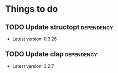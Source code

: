 * Things to do

** TODO Update structopt :dependency:
+ Latest version: 0.3.26
** TODO Update clap :dependency:
+ Latest version: 3.2.7
